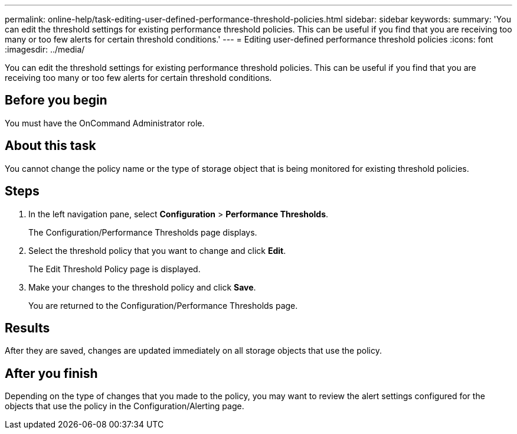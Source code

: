 ---
permalink: online-help/task-editing-user-defined-performance-threshold-policies.html
sidebar: sidebar
keywords: 
summary: 'You can edit the threshold settings for existing performance threshold policies. This can be useful if you find that you are receiving too many or too few alerts for certain threshold conditions.'
---
= Editing user-defined performance threshold policies
:icons: font
:imagesdir: ../media/

[.lead]
You can edit the threshold settings for existing performance threshold policies. This can be useful if you find that you are receiving too many or too few alerts for certain threshold conditions.

== Before you begin

You must have the OnCommand Administrator role.

== About this task

You cannot change the policy name or the type of storage object that is being monitored for existing threshold policies.

== Steps

. In the left navigation pane, select *Configuration* > *Performance Thresholds*.
+
The Configuration/Performance Thresholds page displays.

. Select the threshold policy that you want to change and click *Edit*.
+
The Edit Threshold Policy page is displayed.

. Make your changes to the threshold policy and click *Save*.
+
You are returned to the Configuration/Performance Thresholds page.

== Results

After they are saved, changes are updated immediately on all storage objects that use the policy.

== After you finish

Depending on the type of changes that you made to the policy, you may want to review the alert settings configured for the objects that use the policy in the Configuration/Alerting page.
